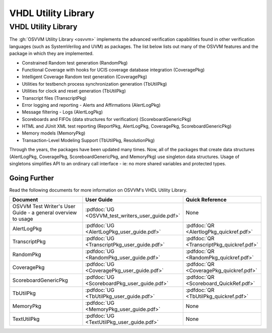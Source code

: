 VHDL Utility Library
###################################################

VHDL Utility Library
====================================================

The :gh:`OSVVM Utility Library <osvvm>` implements the advanced verification
capabilities found in other verification languages (such as 
SystemVerilog and UVM) as packages.  The list below lists
out many of the OSVVM features and the package in which they are 
implemented.

* Constrained Random test generation (RandomPkg)
* Functional Coverage with hooks for UCIS coverage database integration (CoveragePkg)
* Intelligent Coverage Random test generation  (CoveragePkg)
* Utilities for testbench process synchronization generation (TbUtilPkg)
* Utilities for clock and reset generation (TbUtilPkg)
* Transcript files (TranscriptPkg)
* Error logging and reporting - Alerts and Affirmations (AlertLogPkg)
* Message filtering - Logs (AlertLogPkg)
* Scoreboards and FIFOs (data structures for verification) (ScoreboardGenericPkg)
* HTML and JUnit XML test reporting (ReportPkg, AlertLogPkg, CoveragePkg, ScoreboardGenericPkg)
* Memory models (MemoryPkg)
* Transaction-Level Modeling Support (TbUtilPkg, ResolutionPkg)

Through the years, the packages have been updated many times.
Now, all of the packages that create data structures
(AlertLogPkg, CoveragePkg, ScoreboardGenericPkg, and MemoryPkg) 
use singleton data structures.
Usage of singletons simplifies API to an ordinary 
call interface - ie: no more shared variables and 
protected types.


Going Further
----------------------------------------------------
Read the following documents for more information on
OSVVM's VHDL Utility Library.

.. list-table:: 
    :widths: 40 10 10 
    :header-rows: 1
    
    * - Document
      - User Guide
      - Quick Reference
    * - OSVVM Test Writer's User Guide - a general overview to usage
      - :pdfdoc:`UG <OSVVM_test_writers_user_guide.pdf>`
      - None
    * - AlertLogPkg
      - :pdfdoc:`UG <AlertLogPkg_user_guide.pdf>`
      - :pdfdoc:`QR <AlertlogPkg_quickref.pdf>`
    * - TranscriptPkg
      - :pdfdoc:`UG <TranscriptPkg_user_guide.pdf>`
      - :pdfdoc:`QR <TranscriptPkg_quickref.pdf>`
    * - RandomPkg
      - :pdfdoc:`UG <RandomPkg_user_guide.pdf>`
      - :pdfdoc:`QR <RandomPkg_quickref.pdf>`
    * - CoveragePkg
      - :pdfdoc:`UG <CoveragePkg_user_guide.pdf>`
      - :pdfdoc:`QR <CoveragePkg_quickref.pdf>`
    * - ScoreboardGenericPkg
      - :pdfdoc:`UG <ScoreboardPkg_user_guide.pdf>`
      - :pdfdoc:`QR <Scoreboard_QuickRef.pdf>`
    * - TbUtilPkg
      - :pdfdoc:`UG <TbUtilPkg_user_guide.pdf>`
      - :pdfdoc:`QR <TbUtilPkg_quickref.pdf>`
    * - MemoryPkg
      - :pdfdoc:`UG <MemoryPkg_user_guide.pdf>`
      - None
    * - TextUtilPkg
      - :pdfdoc:`UG <TextUtilPkg_user_guide.pdf>`
      - None


